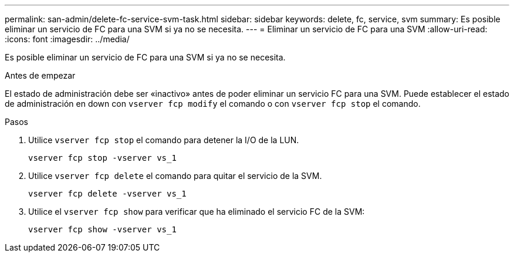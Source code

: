 ---
permalink: san-admin/delete-fc-service-svm-task.html 
sidebar: sidebar 
keywords: delete, fc, service, svm 
summary: Es posible eliminar un servicio de FC para una SVM si ya no se necesita. 
---
= Eliminar un servicio de FC para una SVM
:allow-uri-read: 
:icons: font
:imagesdir: ../media/


[role="lead"]
Es posible eliminar un servicio de FC para una SVM si ya no se necesita.

.Antes de empezar
El estado de administración debe ser «inactivo» antes de poder eliminar un servicio FC para una SVM. Puede establecer el estado de administración en down con `vserver fcp modify` el comando o con `vserver fcp stop` el comando.

.Pasos
. Utilice `vserver fcp stop` el comando para detener la I/O de la LUN.
+
`vserver fcp stop -vserver vs_1`

. Utilice `vserver fcp delete` el comando para quitar el servicio de la SVM.
+
`vserver fcp delete -vserver vs_1`

. Utilice el `vserver fcp show` para verificar que ha eliminado el servicio FC de la SVM:
+
`vserver fcp show -vserver vs_1`


